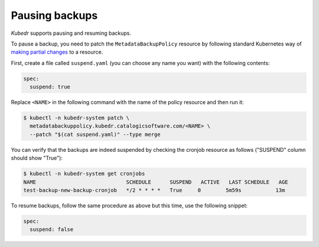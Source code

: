 =================
 Pausing backups
=================

*Kubedr* supports pausing and resuming backups. 

To pause a backup, you need to patch the ``MetadataBackupPolicy``
resource by following standard Kubernetes way of `making partial
changes`_ to a resource.

First, create a file called ``suspend.yaml`` (you can choose any name
you want) with the following contents:

.. code-block:: yaml

  spec:
    suspend: true

Replace ``<NAME>`` in the following command with the name of the policy
resource and then run it:

.. code-block:: bash

  $ kubectl -n kubedr-system patch \
    metadatabackuppolicy.kubedr.catalogicsoftware.com/<NAME> \
    --patch "$(cat suspend.yaml)" --type merge

You can verify that the backups are indeed suspended by checking the
cronjob resource as follows ("SUSPEND" column should show "True"):

.. code-block:: bash

  $ kubectl -n kubedr-system get cronjobs
  NAME                             SCHEDULE      SUSPEND   ACTIVE   LAST SCHEDULE   AGE
  test-backup-new-backup-cronjob   */2 * * * *   True     0        5m59s           13m

To resume backups, follow the same procedure as above but this time,
use the following snippet:

.. code-block:: yaml

  spec:
    suspend: false

.. _making partial changes: https://kubernetes.io/docs/tasks/run-application/update-api-object-kubectl-patch/
